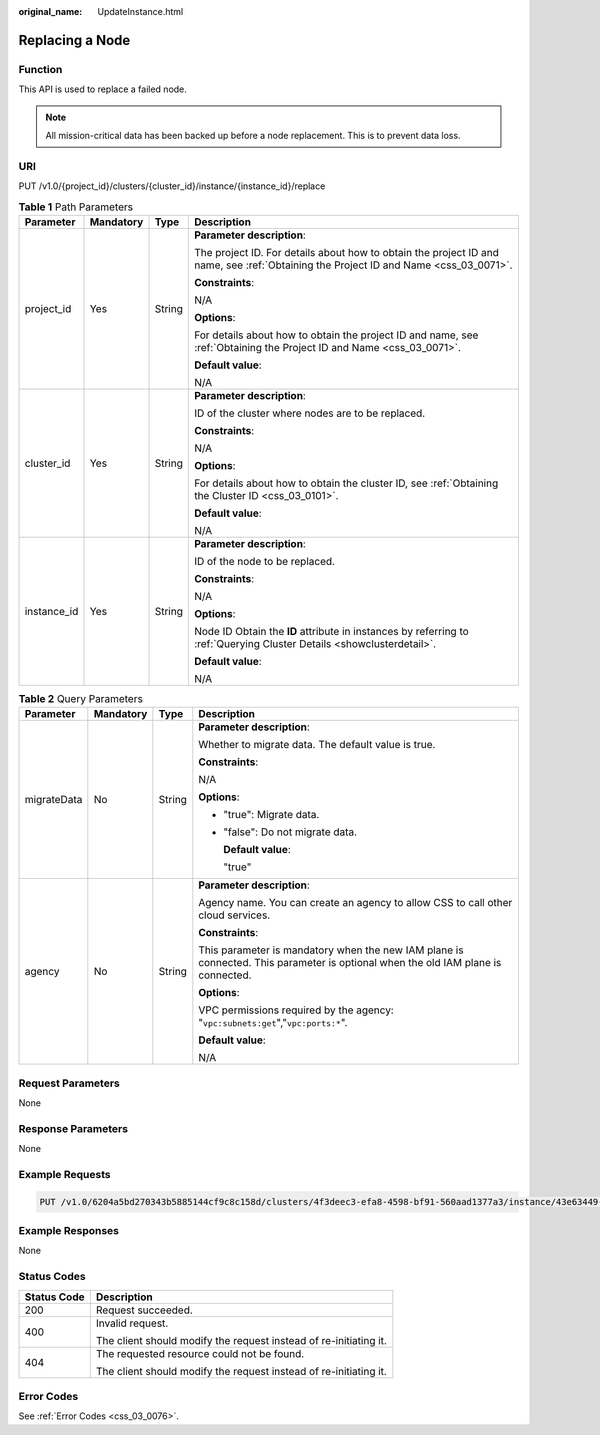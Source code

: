 :original_name: UpdateInstance.html

.. _UpdateInstance:

Replacing a Node
================

Function
--------

This API is used to replace a failed node.

.. note::

   All mission-critical data has been backed up before a node replacement. This is to prevent data loss.

URI
---

PUT /v1.0/{project_id}/clusters/{cluster_id}/instance/{instance_id}/replace

.. table:: **Table 1** Path Parameters

   +-----------------+-----------------+-----------------+--------------------------------------------------------------------------------------------------------------------------------------+
   | Parameter       | Mandatory       | Type            | Description                                                                                                                          |
   +=================+=================+=================+======================================================================================================================================+
   | project_id      | Yes             | String          | **Parameter description**:                                                                                                           |
   |                 |                 |                 |                                                                                                                                      |
   |                 |                 |                 | The project ID. For details about how to obtain the project ID and name, see :ref:`Obtaining the Project ID and Name <css_03_0071>`. |
   |                 |                 |                 |                                                                                                                                      |
   |                 |                 |                 | **Constraints**:                                                                                                                     |
   |                 |                 |                 |                                                                                                                                      |
   |                 |                 |                 | N/A                                                                                                                                  |
   |                 |                 |                 |                                                                                                                                      |
   |                 |                 |                 | **Options**:                                                                                                                         |
   |                 |                 |                 |                                                                                                                                      |
   |                 |                 |                 | For details about how to obtain the project ID and name, see :ref:`Obtaining the Project ID and Name <css_03_0071>`.                 |
   |                 |                 |                 |                                                                                                                                      |
   |                 |                 |                 | **Default value**:                                                                                                                   |
   |                 |                 |                 |                                                                                                                                      |
   |                 |                 |                 | N/A                                                                                                                                  |
   +-----------------+-----------------+-----------------+--------------------------------------------------------------------------------------------------------------------------------------+
   | cluster_id      | Yes             | String          | **Parameter description**:                                                                                                           |
   |                 |                 |                 |                                                                                                                                      |
   |                 |                 |                 | ID of the cluster where nodes are to be replaced.                                                                                    |
   |                 |                 |                 |                                                                                                                                      |
   |                 |                 |                 | **Constraints**:                                                                                                                     |
   |                 |                 |                 |                                                                                                                                      |
   |                 |                 |                 | N/A                                                                                                                                  |
   |                 |                 |                 |                                                                                                                                      |
   |                 |                 |                 | **Options**:                                                                                                                         |
   |                 |                 |                 |                                                                                                                                      |
   |                 |                 |                 | For details about how to obtain the cluster ID, see :ref:`Obtaining the Cluster ID <css_03_0101>`.                                   |
   |                 |                 |                 |                                                                                                                                      |
   |                 |                 |                 | **Default value**:                                                                                                                   |
   |                 |                 |                 |                                                                                                                                      |
   |                 |                 |                 | N/A                                                                                                                                  |
   +-----------------+-----------------+-----------------+--------------------------------------------------------------------------------------------------------------------------------------+
   | instance_id     | Yes             | String          | **Parameter description**:                                                                                                           |
   |                 |                 |                 |                                                                                                                                      |
   |                 |                 |                 | ID of the node to be replaced.                                                                                                       |
   |                 |                 |                 |                                                                                                                                      |
   |                 |                 |                 | **Constraints**:                                                                                                                     |
   |                 |                 |                 |                                                                                                                                      |
   |                 |                 |                 | N/A                                                                                                                                  |
   |                 |                 |                 |                                                                                                                                      |
   |                 |                 |                 | **Options**:                                                                                                                         |
   |                 |                 |                 |                                                                                                                                      |
   |                 |                 |                 | Node ID Obtain the **ID** attribute in instances by referring to :ref:`Querying Cluster Details <showclusterdetail>`.                |
   |                 |                 |                 |                                                                                                                                      |
   |                 |                 |                 | **Default value**:                                                                                                                   |
   |                 |                 |                 |                                                                                                                                      |
   |                 |                 |                 | N/A                                                                                                                                  |
   +-----------------+-----------------+-----------------+--------------------------------------------------------------------------------------------------------------------------------------+

.. table:: **Table 2** Query Parameters

   +-----------------+-----------------+-----------------+----------------------------------------------------------------------------------------------------------------------------------+
   | Parameter       | Mandatory       | Type            | Description                                                                                                                      |
   +=================+=================+=================+==================================================================================================================================+
   | migrateData     | No              | String          | **Parameter description**:                                                                                                       |
   |                 |                 |                 |                                                                                                                                  |
   |                 |                 |                 | Whether to migrate data. The default value is true.                                                                              |
   |                 |                 |                 |                                                                                                                                  |
   |                 |                 |                 | **Constraints**:                                                                                                                 |
   |                 |                 |                 |                                                                                                                                  |
   |                 |                 |                 | N/A                                                                                                                              |
   |                 |                 |                 |                                                                                                                                  |
   |                 |                 |                 | **Options**:                                                                                                                     |
   |                 |                 |                 |                                                                                                                                  |
   |                 |                 |                 | -  "true": Migrate data.                                                                                                         |
   |                 |                 |                 |                                                                                                                                  |
   |                 |                 |                 | -  "false": Do not migrate data.                                                                                                 |
   |                 |                 |                 |                                                                                                                                  |
   |                 |                 |                 |    **Default value**:                                                                                                            |
   |                 |                 |                 |                                                                                                                                  |
   |                 |                 |                 |    "true"                                                                                                                        |
   +-----------------+-----------------+-----------------+----------------------------------------------------------------------------------------------------------------------------------+
   | agency          | No              | String          | **Parameter description**:                                                                                                       |
   |                 |                 |                 |                                                                                                                                  |
   |                 |                 |                 | Agency name. You can create an agency to allow CSS to call other cloud services.                                                 |
   |                 |                 |                 |                                                                                                                                  |
   |                 |                 |                 | **Constraints**:                                                                                                                 |
   |                 |                 |                 |                                                                                                                                  |
   |                 |                 |                 | This parameter is mandatory when the new IAM plane is connected. This parameter is optional when the old IAM plane is connected. |
   |                 |                 |                 |                                                                                                                                  |
   |                 |                 |                 | **Options**:                                                                                                                     |
   |                 |                 |                 |                                                                                                                                  |
   |                 |                 |                 | VPC permissions required by the agency: "``vpc:subnets:get``","``vpc:ports:*``".                                                 |
   |                 |                 |                 |                                                                                                                                  |
   |                 |                 |                 | **Default value**:                                                                                                               |
   |                 |                 |                 |                                                                                                                                  |
   |                 |                 |                 | N/A                                                                                                                              |
   +-----------------+-----------------+-----------------+----------------------------------------------------------------------------------------------------------------------------------+

Request Parameters
------------------

None

Response Parameters
-------------------

None

Example Requests
----------------

.. code-block:: text

   PUT /v1.0/6204a5bd270343b5885144cf9c8c158d/clusters/4f3deec3-efa8-4598-bf91-560aad1377a3/instance/43e63449-339c-4280-a6e9-da36b0685995/replace?migrateData=true

Example Responses
-----------------

None

Status Codes
------------

+-----------------------------------+-------------------------------------------------------------------+
| Status Code                       | Description                                                       |
+===================================+===================================================================+
| 200                               | Request succeeded.                                                |
+-----------------------------------+-------------------------------------------------------------------+
| 400                               | Invalid request.                                                  |
|                                   |                                                                   |
|                                   | The client should modify the request instead of re-initiating it. |
+-----------------------------------+-------------------------------------------------------------------+
| 404                               | The requested resource could not be found.                        |
|                                   |                                                                   |
|                                   | The client should modify the request instead of re-initiating it. |
+-----------------------------------+-------------------------------------------------------------------+

Error Codes
-----------

See :ref:`Error Codes <css_03_0076>`.
